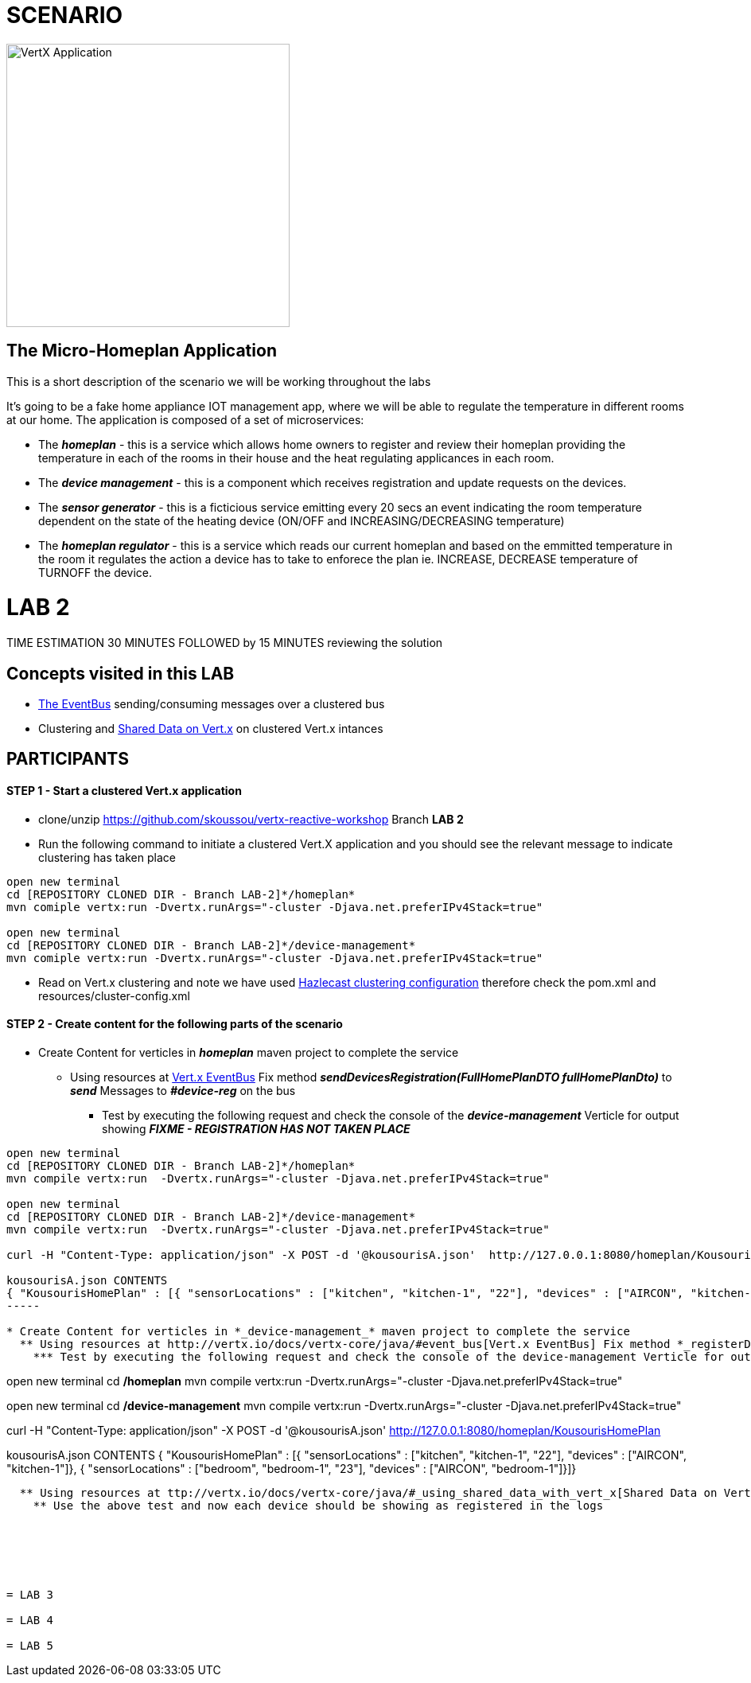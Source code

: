 = SCENARIO

image:images/design.png["VertX Application",height=356] 

== The Micro-Homeplan Application

This is a short description of the scenario we will be working throughout the labs

It’s going to be a fake home appliance IOT management app, where we will be able to regulate the temperature in different rooms at our home. The application is composed of a set of microservices:

* The *_homeplan_* - this is a service which allows home owners to register and review their homeplan providing the temperature in each of the rooms in their house and the heat regulating applicances in each room. 

* The *_device management_* - this is a component which receives registration and update requests on the devices.

*  The *_sensor generator_* - this is a ficticious service emitting every 20 secs an event indicating the room temperature dependent on the state of the heating device (ON/OFF and INCREASING/DECREASING temperature)

* The *_homeplan regulator_* - this is a service which reads our current homeplan and based on the emmitted temperature in the room it regulates the action a device has to take to enforece the plan ie. INCREASE, DECREASE temperature of TURNOFF the device.

= LAB 2

TIME ESTIMATION 30 MINUTES
FOLLOWED by 15 MINUTES reviewing the solution

== Concepts visited in this LAB

* http://vertx.io/docs/vertx-core/java/#event_bus[The EventBus] sending/consuming messages over a clustered bus
* Clustering and http://vertx.io/docs/vertx-core/java/#_using_shared_data_with_vert_x[Shared Data on Vert.x] on clustered Vert.x intances


== PARTICIPANTS

==== STEP 1 - Start a clustered Vert.x application
* clone/unzip https://github.com/skoussou/vertx-reactive-workshop Branch *LAB 2*
* Run the following command to initiate a clustered Vert.X application and you should see the relevant message to indicate clustering has taken place

----
open new terminal
cd [REPOSITORY CLONED DIR - Branch LAB-2]*/homeplan*
mvn comiple vertx:run -Dvertx.runArgs="-cluster -Djava.net.preferIPv4Stack=true"

open new terminal
cd [REPOSITORY CLONED DIR - Branch LAB-2]*/device-management*
mvn comiple vertx:run -Dvertx.runArgs="-cluster -Djava.net.preferIPv4Stack=true"
----

* Read on Vert.x clustering and note we have used http://vertx.io/docs/vertx-hazelcast/java/[Hazlecast clustering configuration] therefore check the pom.xml and resources/cluster-config.xml

==== STEP 2 - Create content for the following parts of the scenario
* Create Content for verticles in *_homeplan_* maven project to complete the service
  ** Using resources at http://vertx.io/docs/vertx-core/java/#event_bus[Vert.x EventBus] Fix method *_sendDevicesRegistration(FullHomePlanDTO fullHomePlanDto)_* to *_send_* Messages to *_#device-reg_* on the bus
    *** Test by executing the following request and check the console of the *_device-management_* Verticle for output showing *_FIXME - REGISTRATION HAS NOT TAKEN PLACE_*

----
open new terminal
cd [REPOSITORY CLONED DIR - Branch LAB-2]*/homeplan*
mvn compile vertx:run  -Dvertx.runArgs="-cluster -Djava.net.preferIPv4Stack=true"

open new terminal
cd [REPOSITORY CLONED DIR - Branch LAB-2]*/device-management*
mvn compile vertx:run  -Dvertx.runArgs="-cluster -Djava.net.preferIPv4Stack=true"

curl -H "Content-Type: application/json" -X POST -d '@kousourisA.json'  http://127.0.0.1:8080/homeplan/KousourisHomePlan

kousourisA.json CONTENTS
{ "KousourisHomePlan" : [{ "sensorLocations" : ["kitchen", "kitchen-1", "22"], "devices" : ["AIRCON", "kitchen-1"]}, { "sensorLocations" : ["bedroom", "bedroom-1", "23"], "devices" : ["AIRCON", "bedroom-1"]}]}
-----

* Create Content for verticles in *_device-management_* maven project to complete the service
  ** Using resources at http://vertx.io/docs/vertx-core/java/#event_bus[Vert.x EventBus] Fix method *_registerDevices_* to *_consume_* Messages from #device-reg EventBus address and complete register Device action
    *** Test by executing the following request and check the console of the device-management Verticle for output *_Handler for adding Device ["DEVICE CONTENT"] is missing. You need to complete it_*

----
open new terminal
cd [REPOSITORY CLONED DIR - Branch LAB-2]*/homeplan*
mvn compile vertx:run  -Dvertx.runArgs="-cluster -Djava.net.preferIPv4Stack=true"

open new terminal
cd [REPOSITORY CLONED DIR - Branch LAB-2]*/device-management*
mvn compile vertx:run  -Dvertx.runArgs="-cluster -Djava.net.preferIPv4Stack=true"

curl -H "Content-Type: application/json" -X POST -d '@kousourisA.json'  http://127.0.0.1:8080/homeplan/KousourisHomePlan

kousourisA.json CONTENTS
{ "KousourisHomePlan" : [{ "sensorLocations" : ["kitchen", "kitchen-1", "22"], "devices" : ["AIRCON", "kitchen-1"]}, { "sensorLocations" : ["bedroom", "bedroom-1", "23"], "devices" : ["AIRCON", "bedroom-1"]}]}
----

  ** Using resources at ttp://vertx.io/docs/vertx-core/java/#_using_shared_data_with_vert_x[Shared Data on Vert.x] Fix method *_registerDevice_* and PUT the devices into a shared-map
    ** Use the above test and now each device should be showing as registered in the logs






= LAB 3

= LAB 4

= LAB 5


